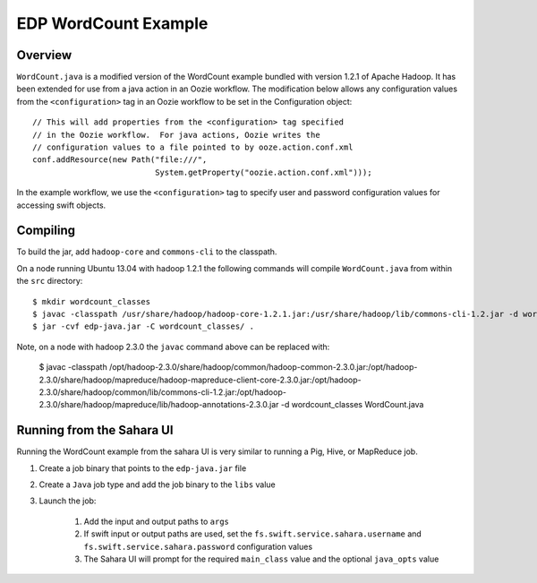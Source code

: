 =====================
EDP WordCount Example
=====================

Overview
--------

``WordCount.java`` is a modified version of the WordCount example bundled with
version 1.2.1 of Apache Hadoop. It has been extended for use from a java action
in an Oozie workflow. The modification below allows any configuration values
from the ``<configuration>`` tag in an Oozie workflow to be set in the
Configuration object::

    // This will add properties from the <configuration> tag specified
    // in the Oozie workflow.  For java actions, Oozie writes the
    // configuration values to a file pointed to by ooze.action.conf.xml
    conf.addResource(new Path("file:///",
                              System.getProperty("oozie.action.conf.xml")));

In the example workflow, we use the ``<configuration>`` tag to specify user and
password configuration values for accessing swift objects.

Compiling
---------

To build the jar, add ``hadoop-core`` and ``commons-cli`` to the classpath.

On a node running Ubuntu 13.04 with hadoop 1.2.1 the following commands
will compile ``WordCount.java`` from within the ``src`` directory::

    $ mkdir wordcount_classes
    $ javac -classpath /usr/share/hadoop/hadoop-core-1.2.1.jar:/usr/share/hadoop/lib/commons-cli-1.2.jar -d wordcount_classes WordCount.java
    $ jar -cvf edp-java.jar -C wordcount_classes/ .

Note, on a node with hadoop 2.3.0 the ``javac`` command above can be replaced with:

    $ javac -classpath /opt/hadoop-2.3.0/share/hadoop/common/hadoop-common-2.3.0.jar:/opt/hadoop-2.3.0/share/hadoop/mapreduce/hadoop-mapreduce-client-core-2.3.0.jar:/opt/hadoop-2.3.0/share/hadoop/common/lib/commons-cli-1.2.jar:/opt/hadoop-2.3.0/share/hadoop/mapreduce/lib/hadoop-annotations-2.3.0.jar -d wordcount_classes WordCount.java

Running from the Sahara UI
--------------------------

Running the WordCount example from the sahara UI is very similar to running a
Pig, Hive, or MapReduce job.

1. Create a job binary that points to the ``edp-java.jar`` file
2. Create a ``Java`` job type and add the job binary to the ``libs`` value
3. Launch the job:

    1. Add the input and output paths to ``args``
    2. If swift input or output paths are used, set the
       ``fs.swift.service.sahara.username`` and
       ``fs.swift.service.sahara.password`` configuration values
    3. The Sahara UI will prompt for the required ``main_class`` value and
       the optional ``java_opts`` value



